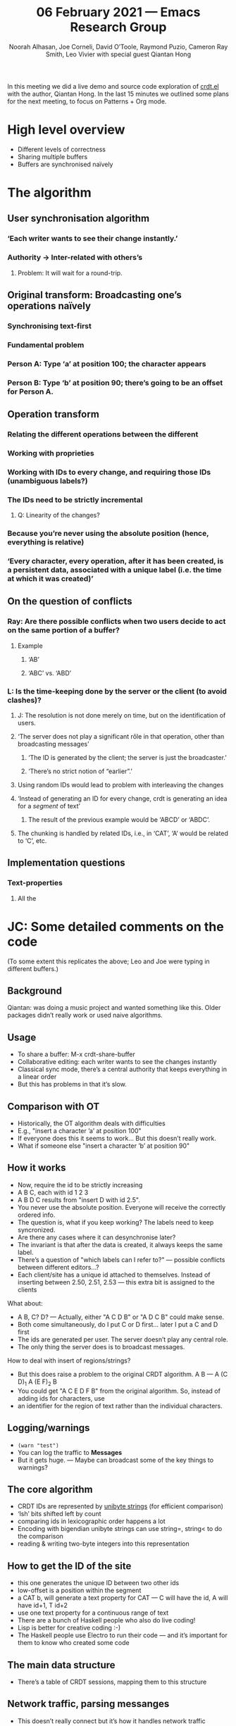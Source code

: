 #+TITLE: 06 February 2021 — Emacs Research Group
#+Author: Noorah Alhasan, Joe Corneli, David O’Toole, Raymond Puzio, Cameron Ray Smith, Leo Vivier with special guest Qiantan Hong
#+roam_tag: HI
#+FIRN_UNDER: erg
#+FIRN_LAYOUT: update
#+DATE_CREATED: <2021-02-06 Saturday>

In this meeting we did a live demo and source code
exploration of [[https://code.librehq.com/qhong/crdt.el][crdt.el]] with the author, Qiantan Hong.
In the last 15 minutes we outlined some plans for the next meeting, to
focus on Patterns + Org mode.

* High level overview

- Different levels of correctness
- Sharing multiple buffers
- Buffers are synchronised naïvely
* The algorithm
** User synchronisation algorithm
*** ‘Each writer wants to see their change instantly.’
*** Authority → Inter-related with others’s
**** Problem: It will wait for a round-trip.
** Original transform: Broadcasting one’s operations naïvely
*** Synchronising text-first
*** Fundamental problem
*** Person A: Type ‘a’ at position 100; the character appears
*** Person B: Type ‘b’ at position 90; there’s going to be an offset for Person A.
** Operation transform
*** Relating the different operations between the different
*** Working with proprieties
*** Working with IDs to every change, and requiring those IDs (unambiguous labels?)
*** The IDs need to be strictly incremental
**** Q: Linearity of the changes?
*** Because you’re never using the absolute position (hence, everything is relative)
*** ‘Every character, every operation, after it has been created, is a persistent data, associated with a unique label (i.e. the time at which it was created)’
** On the question of conflicts
*** Ray: Are there possible conflicts when two users decide to act on the same portion of a buffer?
**** Example
***** ‘AB’
***** ‘ABC’ vs. ‘ABD’
*** L: Is the time-keeping done by the server or the client (to avoid clashes)?
**** J: The resolution is not done merely on time, but on the identification of users.
**** ‘The server does not play a significant rôle in that operation, other than broadcasting messages’
***** ‘The ID is generated by the client; the server is just the broadcaster.’
***** ‘There’s no strict notion of “earlier”.’
**** Using random IDs would lead to problem with interleaving the changes
**** ‘Instead of generating an ID for every change, crdt is generating an idea for a /segment/ of text’
***** The result of the previous example would be ‘ABCD’ or ‘ABDC’.
**** The chunking is handled by related IDs, i.e., in ‘CAT’, ‘A’ would be related to ‘C’, etc.
** Implementation questions
*** Text-properties
**** All the
* JC: Some detailed comments on the code
(To some extent this replicates the above; Leo and Joe were typing in different buffers.)
** Background

Qiantan: was doing a music project and wanted something like this.
Older packages didn’t really work or used naive algorithms.
** Usage

- To share a buffer: M-x crdt-share-buffer
- Collaborative editing: each writer wants to see the changes instantly
- Classical sync mode, there’s a central authority that keeps everything in a linear order
- But this has problems in that it’s slow.
** Comparison with OT
- Historically, the OT algorithm deals with difficulties
- E.g., "insert a character ’a’ at position 100"
- If everyone does this it seems to work... But this doesn’t really work.
- What if someone else "insert a character ’b’ at position 90"
** How it works

- Now, require the id to be strictly increasing
- A B C, each with id 1 2 3
- A B D C results from "insert D with id 2.5".
- You never use the absolute position.  Everyone will receive the correctly ordered info.
- The question is, what if you keep working?  The labels need to keep syncronized.
- Are there any cases where it can desynchronise later?
- The invariant is that after the data is created, it always keeps the same label.
- There’s a question of "which labels can I refer to?" — possible conflicts between different editors...?
- Each client/site has a unique id attached to themselves.  Instead of inserting between 2.50, 2.51, 2.53 — this extra bit is assigned to the clients

What about:

- A B, C? D? — Actually, either "A C D B" or "A D C B" could make sense.
- Both come simultaneously, do I put C or D first... later I put a C and D first
- The ids are generated per user.  The server doesn’t play any central role.
- The only thing the server does is to broadcast messages.

How to deal with insert of regions/strings?

- But this does raise a problem to the original CRDT algorithm.  A B — A (C D)_1  A (E F)_2 B
- You could get "A C E D F B" from the original algorithm.  So, instead of adding ids for characters, use
- an identifier for the region of text rather than the individual characters.
** Logging/warnings
- =(warn "test")=
- You can log the traffic to *Messages*
- But it gets huge. — Maybe can broadcast some of the key things to warnings?
** The core algorithm

- CRDT IDs are represented by _unibyte strings_ (for efficient comparison)
- ‘lsh’ bits shifted left by count
- comparing ids in lexicographic order happens a lot
- Encoding with bigendian unibyte strings can use string=, string< to do the comparison
- reading & writing two-byte integers into this representation
** How to get the ID of the site

- this one generates the unique ID between two other ids
- low-offset is a position within the segment
- a CAT b, will generate a text property for CAT — C will have the id, A will have id+1, T id+2
- use one text property for a continuous range of text
- There are a bunch of Haskell people who also do live coding!
- Lisp is better for creative coding :-)
- The Haskell people use Electro to run their code — and it’s important for them to know who created some code
** The main data structure
-  There’s a table of CRDT sessions, mapping them to this structure
** Network traffic, parsing messanges
- This doesn’t really connect but it’s how it handles network traffic
- The parsing in here isn’t particularly efficient
- This can have bottlenecks...
- There is also an ability to log events
- If there are errors happening, it would make sense
- to display things like stop the session.

* Paths of improvement?
** Colour-coded modifications
*** Maybe a bg face?
** Adding extra hooks
*** ~crdt--user-menu-goto~
** Making click in ~crdt-user-menu-mode~ an alias for <Enter>           :easy:
*** Easy PR
** Max number of users
*** Currently 2 to 16 concurrent users
*** Noorah recommends keeping it under 10 for situations
** Getting inspiration from etherpad wrt algorithm, number of concurrent users, etc.
** [#B] Stopping the session is not necessarily reliable
*** There are some required checks to prevent data-lossage
*** ‘You have to use ~crdt-stop-session~ vs. ~crdt-disconnect~.’
** Using ~warn~ to show disconnection warning                           :easy:
*** Otherwise, it’s too subtle to be noticed
*** ‘Using messages are hard to notice, but it is my personal opinion that is easy to notice’
*** ~Synchronization error detected, try recovering...~
** Problem when switching major-mode: crdt is reset                   :easy:
*** Using a local-var is not possible because the env is dropped when reloading the major-mode
*** Using a global-var
* Other comments
** Qiantan writes very interesting comment in their packages.
** Nice point on Haskell vs. Elisp when designing programs/algorithms, especially taking into account
** David might be interested in getting in touch with Qiantan based on his work on music
** Our org-mode buffer was doomed, but we managed to fix
** Qiantan doesn’t really take notes
* Questions on the future of crdt.el
** Do you plan on merging this into Emacs’s core?
*** Response
QH: I don’t make plans :-)
There are boring issues with copyright assignment, but MIT .
But I am graduating this summer
*** /CLA/ ? might be a problem because of MIT. (Copyright Licence Agreement, historically made against MIT)
*** MELPA?
** Can we help to work on UX & development?
We’d be quite excited to keep working on this as a population of testers
and as potential helpers with the code.
LV has no experience with this algorithm...
LV Would be excited to work with the UX of the program.
*** What would be necessary to facilitate the development of crdt.el?
**** UX might be an easy thing to address
**** Iterating on the code
***** Qiantan is happy to explain some of the code to us.
**** Documentation
**** Organising a hackathon for improving crdt.el?
***** Qiantan works very efficiently when they’re alone; however, they’d be happy to help.
* PAR (Project Action Report/Review)
** 1. Review the intention: what do we expect to learn or make together?
**** Qiantan as special guest to describe and demo crdt
**** Q&A about CRDT
**** This (meeting with Qiantan) is a perfect example of the kind of thing we wanted to do
** 2. Establish what is happening: what and how are we learning?
**** Very successful demo
**** Fun time getting to know Qiantan
** 3. What are some different perspectives on what’s happening?
**** Worked well from Qiantan’s side
**** Qiantan doesn’t use org mode... it generates section
**** We are very excited about crdt
**** Joe took less notes this time
** 4. What did we learn or change?
**** We found a few bugs and possible features
**** We understand the CRDT algorithm and also features of the code (like clicking on users to follow them)
** 5. What else should we change going forward?
**** Leo to liaise UX, dev stuff
**** Nice to have further sessions where we go in depth about code
**** Ideal to have specific questions
**** Email bugs and features
**** Follow up with a demo of the music stuff sometime
**** Follow up with a public session to promote this at some stage
**** Prepare for CRDT Hackathon in summer?
* Next time
** Meeting with Charlie next week [2021-02-13 Sat 18:30-20:30]
*** Exploration of Joe’s org-roam-based-workflow
**** org-roam might be optional for them, since most of them are not by any stretch of the imagination expert Emacs users
***** Could we have the same level of success with a novice, as we did with Qiantan (an expert) today?
****** Could be a nice reflection on our bridging the gap
****** It would also allow us to /harvest/ the design serendipity of other people
**** Functional demo, something à la David with Noorah?
*** Working on patterns
**** Esp. on the virtuous circle of working/PAR/working/PAR/…
**** In the context of Emacs & research
***** We’d be covering new ground: Source for a paper
* Agenda for next time
** Interview on patterns, as a ERG/Peeragogy joint venture
*** COMMENT org (25%)
**** Just present the way we take notes; no need to go into the deep stuff
**** Noorah might be able to present a shortened version of her org setup.
*** COMMENT patterns (75%)
*** Patterns
** Other stuff (45 min)
*** AI & Data analysis
**** Exchange between digital humanities and AI
* Points for later
** Collaborative slip-box
